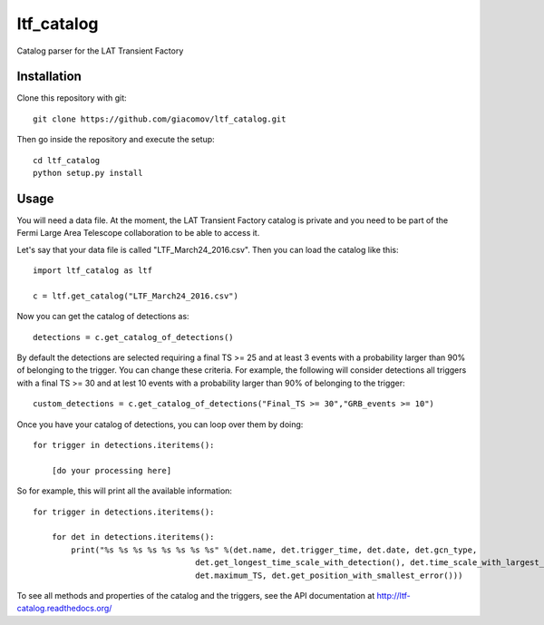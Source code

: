 ltf\_catalog
============

Catalog parser for the LAT Transient Factory

Installation
------------

Clone this repository with git:

::

    git clone https://github.com/giacomov/ltf_catalog.git

Then go inside the repository and execute the setup:

::

    cd ltf_catalog
    python setup.py install

Usage
-----

You will need a data file. At the moment, the LAT Transient Factory
catalog is private and you need to be part of the Fermi Large Area
Telescope collaboration to be able to access it.

Let's say that your data file is called "LTF\_March24\_2016.csv". Then
you can load the catalog like this:

::


    import ltf_catalog as ltf

    c = ltf.get_catalog("LTF_March24_2016.csv")

Now you can get the catalog of detections as:

::


    detections = c.get_catalog_of_detections()

By default the detections are selected requiring a final TS >= 25 and at
least 3 events with a probability larger than 90% of belonging to the
trigger. You can change these criteria. For example, the following will
consider detections all triggers with a final TS >= 30 and at lest 10
events with a probability larger than 90% of belonging to the trigger:

::


    custom_detections = c.get_catalog_of_detections("Final_TS >= 30","GRB_events >= 10")

Once you have your catalog of detections, you can loop over them by
doing:

::


    for trigger in detections.iteritems():
        
        [do your processing here]

So for example, this will print all the available information:

::


    for trigger in detections.iteritems():
        
        for det in detections.iteritems():
            print("%s %s %s %s %s %s %s %s" %(det.name, det.trigger_time, det.date, det.gcn_type,
                                      det.get_longest_time_scale_with_detection(), det.time_scale_with_largest_TS,
                                      det.maximum_TS, det.get_position_with_smallest_error()))

To see all methods and properties of the catalog and the triggers, see
the API documentation at http://ltf-catalog.readthedocs.org/
